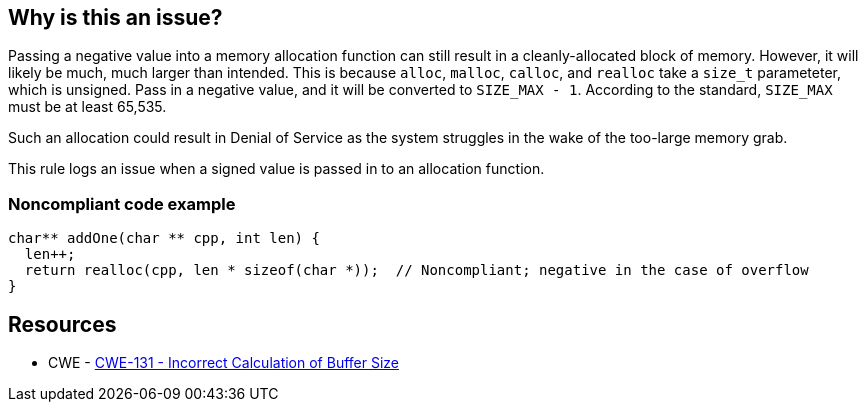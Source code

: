 == Why is this an issue?

Passing a negative value into a memory allocation function can still result in a cleanly-allocated block of memory. However, it will likely be much, much larger than intended. This is because ``++alloc++``, ``++malloc++``, ``++calloc++``, and ``++realloc++`` take a ``++size_t++`` parameteter, which is unsigned. Pass in a negative value, and it will be converted to ``++SIZE_MAX - 1++``. According to the standard, ``++SIZE_MAX++`` must be at least 65,535.


Such an allocation could result in Denial of Service as the system struggles in the wake of the too-large memory grab. 


This rule logs an issue when a signed value is passed in to an allocation function.


=== Noncompliant code example

[source,cpp]
----
char** addOne(char ** cpp, int len) {
  len++;
  return realloc(cpp, len * sizeof(char *));  // Noncompliant; negative in the case of overflow
}
----


== Resources

* CWE - https://cwe.mitre.org/data/definitions/131[CWE-131 - Incorrect Calculation of Buffer Size]

ifdef::env-github,rspecator-view[]

'''
== Implementation Specification
(visible only on this page)

=== Message

This allocation is calculated with a signed value which could be negative.


endif::env-github,rspecator-view[]
